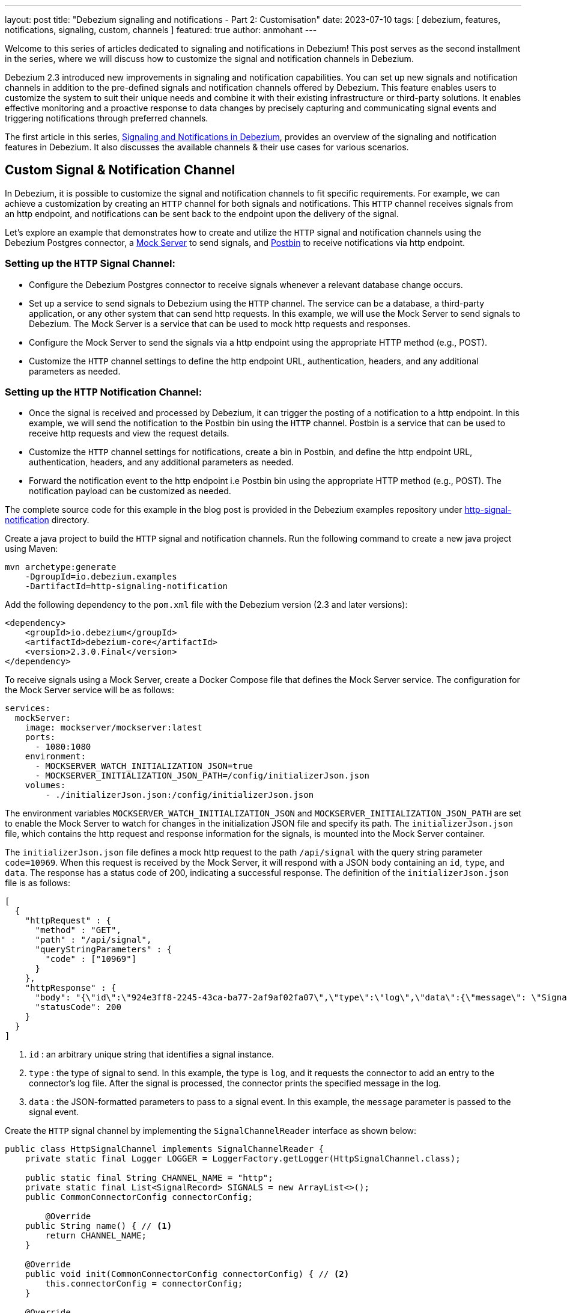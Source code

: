 ---
layout: post
title: "Debezium signaling and notifications - Part 2: Customisation"
date: 2023-07-10
tags: [ debezium, features, notifications, signaling, custom, channels ]
featured: true
author: anmohant
---

Welcome to this series of articles dedicated to signaling and notifications in Debezium! This post serves as the second installment in the series, where we will discuss how to customize the signal and notification channels in Debezium.

Debezium 2.3 introduced new improvements in signaling and notification capabilities. You can set up new signals and notification channels in addition to the pre-defined signals and notification channels offered by Debezium. This feature enables users to customize the system to suit their unique needs and combine it with their existing infrastructure or third-party solutions.
It enables effective monitoring and a proactive response to data changes by precisely capturing and communicating signal events and triggering notifications through preferred channels.

The first article in this series, https://debezium.io/blog/2023/06/27/Debezium-signaling-and-notifications/[Signaling and Notifications in Debezium], provides an overview of the signaling and notification features in Debezium. It also discusses the available channels & their use cases for various scenarios.

+++<!-- more -->+++

== Custom Signal & Notification Channel

In Debezium, it is possible to customize the signal and notification channels to fit specific requirements. For example, we can achieve a customization by creating an `HTTP` channel for both signals and notifications. This `HTTP` channel receives signals from an http endpoint, and notifications can be sent back to the endpoint upon the delivery of the signal.

Let's explore an example that demonstrates how to create and utilize the `HTTP` signal and notification channels using the Debezium Postgres connector, a https://www.mock-server.com/[Mock Server] to send signals, and https://www.toptal.com/developers/postbin/[Postbin] to receive notifications via http endpoint.

=== Setting up the `HTTP` Signal Channel:

- Configure the Debezium Postgres connector to receive signals whenever a relevant database change occurs.
- Set up a service to send signals to Debezium using the `HTTP` channel. The service can be a database, a third-party application, or any other system that can send http requests. In this example, we will use the Mock Server to send signals to Debezium. The Mock Server is a service that can be used to mock http requests and responses.
- Configure the Mock Server to send the signals via a http endpoint using the appropriate HTTP method (e.g., POST).
- Customize the `HTTP` channel settings to define the http endpoint URL, authentication, headers, and any additional parameters as needed.

=== Setting up the `HTTP` Notification Channel:

- Once the signal is received and processed by Debezium, it can trigger the posting of a notification to a http endpoint. In this example, we will send the notification to the Postbin bin using the `HTTP` channel. Postbin is a service that can be used to receive http requests and view the request details.
- Customize the `HTTP` channel settings for notifications, create a bin in Postbin, and define the http endpoint URL, authentication, headers, and any additional parameters as needed.
- Forward the notification event to the http endpoint i.e Postbin bin using the appropriate HTTP method (e.g., POST). The notification payload can be customized as needed.

The complete source code for this example in the blog post is provided in the Debezium examples repository under https://github.com/debezium/debezium-examples/tree/main/http-signaling-notification[http-signal-notification] directory.

Create a java project to build the `HTTP` signal and notification channels. Run the following command to create a new java project using Maven:

[source,shell]
----
mvn archetype:generate
    -DgroupId=io.debezium.examples
    -DartifactId=http-signaling-notification
----

Add the following dependency to the `pom.xml` file with the Debezium version (2.3 and later versions):

[source,xml]
----
<dependency>
    <groupId>io.debezium</groupId>
    <artifactId>debezium-core</artifactId>
    <version>2.3.0.Final</version>
</dependency>
----

To receive signals using a Mock Server, create a Docker Compose file that defines the Mock Server service. The configuration for the Mock Server service will be as follows:

[source,yaml]
----
services:
  mockServer:
    image: mockserver/mockserver:latest
    ports:
      - 1080:1080
    environment:
      - MOCKSERVER_WATCH_INITIALIZATION_JSON=true
      - MOCKSERVER_INITIALIZATION_JSON_PATH=/config/initializerJson.json
    volumes:
        - ./initializerJson.json:/config/initializerJson.json
----

The environment variables `MOCKSERVER_WATCH_INITIALIZATION_JSON` and `MOCKSERVER_INITIALIZATION_JSON_PATH` are set to enable the Mock Server to watch for changes in the initialization JSON file and specify its path. The `initializerJson.json` file, which contains the http request and response information for the signals, is mounted into the Mock Server container.

The `initializerJson.json` file defines a mock http request to the path `/api/signal` with the query string parameter `code=10969`. When this request is received by the Mock Server, it will respond with a JSON body containing an `id`, `type`, and `data`. The response has a status code of 200, indicating a successful response. The definition of the `initializerJson.json` file is as follows:

[source,json]
----
[
  {
    "httpRequest" : {
      "method" : "GET",
      "path" : "/api/signal",
      "queryStringParameters" : {
        "code" : ["10969"]
      }
    },
    "httpResponse" : {
      "body": "{\"id\":\"924e3ff8-2245-43ca-ba77-2af9af02fa07\",\"type\":\"log\",\"data\":{\"message\": \"Signal message received from http endpoint.\"}}",
      "statusCode": 200
    }
  }
]
----

1. `id` : an arbitrary unique string that identifies a signal instance.
2. `type` : the type of signal to send. In this example, the type is `log`, and it requests the connector to add an entry to the connector's log file. After the signal is processed, the connector prints the specified message in the log.
3. `data` : the JSON-formatted parameters to pass to a signal event. In this example, the `message` parameter is passed to the signal event.

Create the `HTTP` signal channel by implementing the `SignalChannelReader` interface as shown below:

[source,java]

----
public class HttpSignalChannel implements SignalChannelReader {
    private static final Logger LOGGER = LoggerFactory.getLogger(HttpSignalChannel.class);

    public static final String CHANNEL_NAME = "http";
    private static final List<SignalRecord> SIGNALS = new ArrayList<>();
    public CommonConnectorConfig connectorConfig;

        @Override
    public String name() { // <1>
        return CHANNEL_NAME;
    }

    @Override
    public void init(CommonConnectorConfig connectorConfig) { // <2>
        this.connectorConfig = connectorConfig;
    }

    @Override
    public List<SignalRecord> read() { // <3>
        try {
            String requestUrl = "http://mockServer:1080/api/signal?code=10969";

            // send http request to the mock server
            HttpClient httpClient = HttpClient.newHttpClient();
            HttpRequest request = HttpRequest.newBuilder()
                    .uri(URI.create(requestUrl))
                    .GET()
                    .header("Content-Type", "application/json")
                    .build();

            // read the response
            HttpResponse<String> response = httpClient.send(request, HttpResponse.BodyHandlers.ofString());
           if (response.statusCode() == 200) {
               ObjectMapper mapper = new ObjectMapper();
               String responseBody = response.body();

               // parse the response body
               JsonNode signalJson = mapper.readTree(responseBody);
               Map<String, Object> additionalData = signalJson.has("additionalData") ? mapper.convertValue(signalJson.get("additionalData"), new TypeReference<>() {}) : new HashMap<>();
               String id = signalJson.get("id").asText();
               String type = signalJson.get("type").asText();
               String data = signalJson.get("data").toString();
               SignalRecord signal = new SignalRecord(id, type, data, additionalData);

               LOGGER.info("Recorded signal event '{}' ", signal);

               // process the signal
               SIGNALS.add(signal);
                } else {
                    LOGGER.warn("Error while reading signaling events from endpoint: {}", response.statusCode());
                }
            } catch (IOException | InterruptedException e) {
                LOGGER.warn("Exception while preparing to process the signal '{}' from the endpoint", e.getMessage());
                e.printStackTrace();
            }
        return SIGNALS;
        }

    @Override
    public void close() { // <4>
       SIGNALS.clear();
    }
}
----

<1> The `name()` method returns the name of the signal channel. To enable Debezium to use the channel, specify the name `http` in the connector’s `signal.enabled.channels` property.
<2> The `init()` method can be used to initialize specific configuration, variables, or connections that the http channel requires.
<3> The `read()` method reads signal from the http endpoint and returns a list of `SignalRecord` objects which will be processed by the Debezium connectors.
<4> The `close()` method closes all allocated resources.

Create the notification channel by implementing the `NotificationChannel` interface as shown below:

[source,java]

----
public class HttpNotificationChannel implements NotificationChannel {
    private static final Logger LOGGER = LoggerFactory.getLogger(HttpNotificationChannel.class);

    public static final String CHANNEL_NAME = "http";
    private static final String NOTIFICATION_PREFIX = "[HTTP NOTIFICATION SERVICE]";

    @Override
    public String name() { // <1>
        return CHANNEL_NAME;
    }

    @Override
    public void init(CommonConnectorConfig config) { // <2>
        // custom configuration
    }

    @Override
    public void send(Notification notification) { // <3>
        LOGGER.info(String.format("%s Sending notification to http channel", NOTIFICATION_PREFIX));
        String binId = createBin();
        sendNotification(binId, notification);
    }

    private static String createBin()  {
        // Create a bin on the server
        try {
            HttpRequest request = HttpRequest.newBuilder()
                    .uri(new URI("https://www.toptal.com/developers/postbin/api/bin"))
                    .POST(HttpRequest.BodyPublishers.ofString(" "))
                    .build();

            HttpClient httpClient = HttpClient.newHttpClient();
            HttpResponse<String> response = httpClient.send(request, HttpResponse.BodyHandlers.ofString());

            if (response.statusCode() == HTTP_CREATED) {
                String binId = response.body().replaceAll(".*\"binId\":\"([^\"]+)\".*", "$1");
                LOGGER.info("Bin created: " + response.body());
                return binId;
            }
        } catch (URISyntaxException | InterruptedException | IOException e) {
            throw new RuntimeException(e);
        }
        return null;
    }

    private static void sendNotification (String binId, Notification notification) {
        // Get notification from the bin
        try {
            ObjectMapper mapper = new ObjectMapper();
            String notificationString = mapper.writeValueAsString(notification);
            HttpRequest request = HttpRequest.newBuilder()
                    .uri(new URI("https://www.toptal.com/developers/postbin/" + binId))
                    .header("Content-Type", "application/json")
                    .POST(HttpRequest.BodyPublishers.ofString(notificationString))
                    .build();

            HttpClient httpClient = HttpClient.newHttpClient();
            HttpResponse<String> response = httpClient.send(request, HttpResponse.BodyHandlers.ofString());

            if (response.statusCode() == HTTP_OK) {
                LOGGER.info("Notification received : " + response.body());
            }
        } catch (URISyntaxException | InterruptedException | IOException e) {
            throw new RuntimeException(e);
        }
    }

    @Override
    public void close() { // <4>
    }
}
----

<1> The `name()` method returns the name of the notification channel. To enable Debezium to use the channel, specify `http` in the connector’s `notification.enabled.channels` property.
<2> The `init()` method can be used to initialize specific configuration, variables, or connections that the channel requires.
<3> The `send()` method sends the notification to the channel. The notification contains the `SignalRecord` object which is processed by the Debezium connectors.
<4> The `close()` method closes all allocated resources.


Declare the `HTTP` signal and notification channels in the `META-INF/services` directory under `io.debezium.pipeline.signal.SignalChannelReader` and
`io.debezium.pipeline.notification.channels.NotificationChannel` files respectively.

Compile and export the Java project as a JAR file. This can be done using Maven or your preferred build tool. Copy the JAR file to the directory that contains the JAR file for the Debezium connector you want to use. For example, if you want to use the custom signal and notification channels with the Debezium Postgres connector, copy the JAR file to the `/kafka/connect/debezium-connector-postgres` directory.

This example provides a Docker Compose file with necessary services defined including the Mock Server, Zookeeper, Kafka Connect, and Postgres database.

To start the services, run the following command:

[source,shell]
----
export DEBEZIUM_VERSION=2.3
docker-compose up -d
----

After ensuring that the services are up and running, and the Postgres database is ready to accept connections, the next step is to register the connector. This involves creating a connector configuration file. Let's create a file named `register-postgres.json` with the following properties:

[source,json]
----
{
  "name": "inventory-connector",
  "config": {
    "connector.class": "io.debezium.connector.postgresql.PostgresConnector",
    "tasks.max": 1,
    "database.hostname": "postgres",
    "database.port": 5432,
    "database.user": "postgres",
    "database.password": "postgres",
    "database.dbname" : "postgres",
    "topic.prefix": "dbserver1",
    "schema.include.list": "inventory",
    "signal.enabled.channels": "http", // <1>
    "notification.enabled.channels": "http" // <2>
  }
}
----

<1> The `signal.enabled.channels` property specifies the signal channel to be used by the connector. In this case, the connector uses the `http` signal channel.
<2> The `notification.enabled.channels` property specifies the notification channel to be used by the connector. In this case, the connector uses the `http` notification channel.

Now that we have the connector configuration file prepared, we can proceed to register the connector with Kafka Connect by executing the following command:

[source,shell]
----
curl -i -X POST -H "Accept:application/json" \
    -H  "Content-Type:application/json" http://localhost:8083/connectors/ \
    -d @register-postgres.json
----

Once the connector is successfully registered, you can review the connector logs to observe the signal events. The logs provide insights into the processing and progress of the connector, including any signal-related information. You will encounter log messages similar to the following:

[source,shell]
----
Recorded signal event 'SignalRecord{id='924e3ff8-2245-43ca-ba77-2af9af02fa07', type='log', data='{"message":"Signal message received from http endpoint."}', additionalData={}}'    [io.debezium.examples.signal.HttpSignalChannel]
----

Additionally, you might notice log messages related to notification events being sent to the Postbin. For example:

[source,shell]
----
[HTTP NOTIFICATION SERVICE] Sending notification to http channel   [io.debezium.examples.notification.HttpNotificationChannel]
Bin created: {"binId":"1688742588469-1816775151528","now":1688742588470,"expires":1688744388470}   [io.debezium.examples.notification.HttpNotificationChannel]
----

It provides information about the notification event, such as the creation of a bin with a unique identifier (binId) and other relevant details. To retrieve the notification event from Postbin, fetch the `binId` from the log message and use it to request the corresponding notification event from Postbin. To view the notification event, you can access Postbin using the following URL: `https://www.toptal.com/developers/postbin/b/:binId`. Replace `:binId` in the URL with the actual binId obtained from the connector logs.

The notification event sent to Postbin looks like the following:

++++
<div class="imageblock centered-image">
    <img src="/assets/images/http_notification_postbin.png" class="responsive-image" alt="Postbin Preview">
</div>
++++

== Conclusion

In this tutorial, we explored how to create custom signal and notification channels for Debezium connectors. We created a custom signal channel that receive a signal event from an HTTP endpoint. We also created a custom notification channel that sends a notification event to an HTTP endpoint.

Debezium's comprehensive signaling and notification system offers seamless integration with third-party solutions, allowing users to stay informed about the state and progress of Debezium connectors. The system's extensibility empowers users to customize both the signals and notification channels to fit their customized needs.

Stay tuned for Part 3 of this series where we will explore about JMX signaling and notifications. In the meantime, you can check out the Debezium documentation for more information about signal and notification channels.

If you have any questions or feedback, please feel free to reach out to us on the Debezium https://groups.google.com/forum/#!forum/debezium[mailing list] or the https://debezium.zulipchat.com/#narrow/stream/302529-community-general[#community-general] channel on the Zulip chat. We would love to hear from you!
